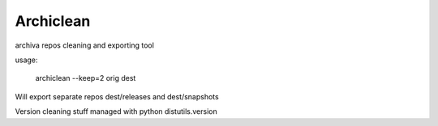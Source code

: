 ==========
Archiclean
==========

archiva repos cleaning and exporting tool

usage:

    archiclean --keep=2  orig   dest


Will export separate repos dest/releases and dest/snapshots

Version cleaning stuff managed with python distutils.version





